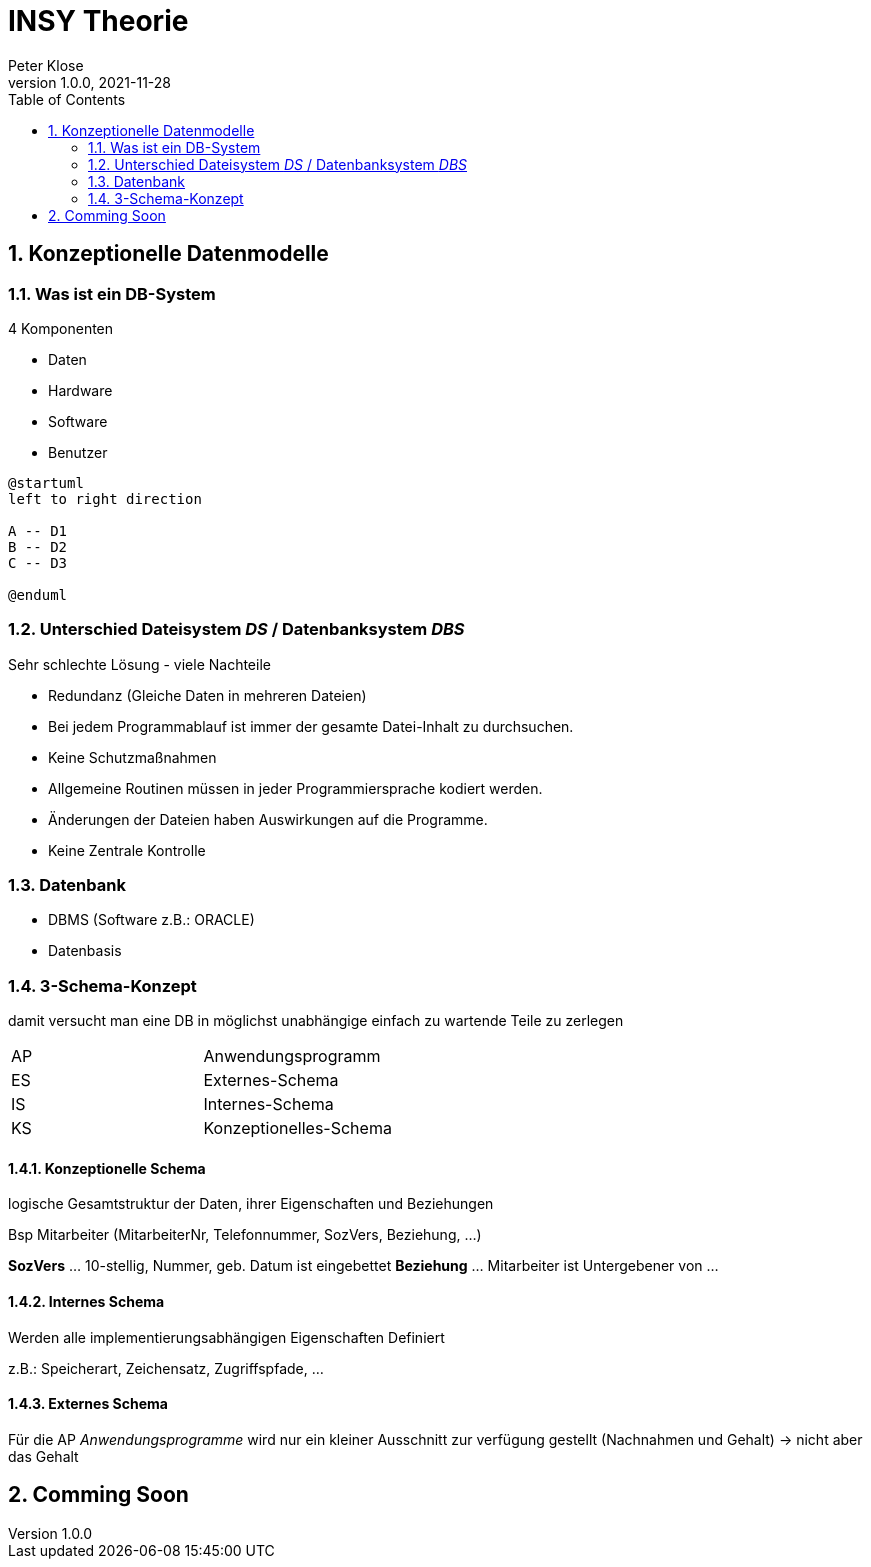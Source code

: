 = INSY Theorie
Peter Klose
1.0.0, 2021-11-28:
ifndef::imagesdir[:imagesdir: images]
//:toc-placement!:  // prevents the generation of the doc at this position, so it can be printed afterwards
:sourcedir: ../src/main/java
:icons: font
:sectnums:    // Nummerierung der Überschriften / section numbering
:toc: left

//Need this blank line after ifdef, don't know why...
ifdef::backend-html5[]

// print the toc here (not at the default position)
//toc::[]

== Konzeptionelle Datenmodelle

=== Was ist ein DB-System

4 Komponenten

* Daten
* Hardware
* Software
* Benutzer

[plantuml,Abb2,png]
-----
@startuml
left to right direction

A -- D1
B -- D2
C -- D3

@enduml
-----

=== Unterschied Dateisystem _DS_ / Datenbanksystem _DBS_

//Abb2.
Sehr schlechte Lösung - viele Nachteile

* Redundanz (Gleiche Daten in mehreren Dateien)
* Bei jedem Programmablauf ist immer der gesamte Datei-Inhalt zu durchsuchen.
* Keine Schutzmaßnahmen
* Allgemeine Routinen müssen in jeder Programmiersprache kodiert werden.
* Änderungen der Dateien haben Auswirkungen auf die Programme.
* Keine Zentrale Kontrolle

=== Datenbank

* DBMS (Software z.B.: ORACLE)
* Datenbasis

//Abb3

=== 3-Schema-Konzept

damit versucht man eine DB in möglichst unabhängige einfach zu wartende Teile zu zerlegen

//Abb5

|===
|AP |Anwendungsprogramm
|ES |Externes-Schema
|IS |Internes-Schema
|KS |Konzeptionelles-Schema
|===

==== Konzeptionelle Schema

logische Gesamtstruktur der Daten, ihrer Eigenschaften und Beziehungen

Bsp Mitarbeiter (MitarbeiterNr, Telefonnummer, SozVers, Beziehung, ...)
====
*SozVers* ... 10-stellig, Nummer, geb. Datum ist eingebettet
*Beziehung* ... Mitarbeiter ist Untergebener von ...
====

==== Internes Schema

Werden alle implementierungsabhängigen Eigenschaften Definiert

z.B.: Speicherart, Zeichensatz, Zugriffspfade, ...

==== Externes Schema

Für die AP _Anwendungsprogramme_ wird nur ein kleiner Ausschnitt zur verfügung gestellt (Nachnahmen und Gehalt) -> nicht aber das Gehalt

== Comming Soon
